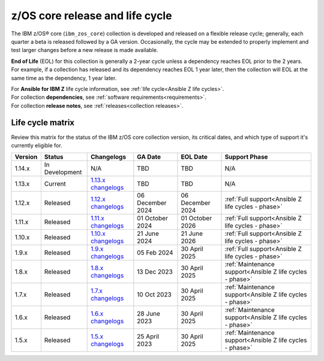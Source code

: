 .. ...........................................................................
.. © Copyright IBM Corporation 2025                                          .
.. File needs to be contributed by a collection, likely the ref's won't work
.. since the source will be in another, so need to create an external link.
.. ...........................................................................

================================
z/OS core release and life cycle
================================

The IBM z/OS® core (``ibm_zos_core``) collection is developed and released on
a flexible release cycle; generally, each quarter a beta is released followed
by a GA version. Occasionally, the cycle may be extended to properly implement
and test larger changes before a new release is made available.

**End of Life** (EOL) for this collection is generally a 2-year cycle unless a
dependency reaches EOL prior to the 2 years. For example, if a collection has
released and its dependency reaches EOL 1 year later, then the collection will
EOL at the same time as the dependency, 1 year later.

| For **Ansible for IBM Z** life cycle information, see :ref:`life cycle<Ansible Z life cycles>`.
| For collection **dependencies**, see :ref:`software requirements<requirements>`.
| For collection **release notes**, see :ref:`releases<collection releases>`.

Life cycle matrix
=================

Review this matrix for the status of the IBM z/OS core collection version,
its critical dates, and which type of support it's currently eligible for.

+------------+----------------+-----------------------+------------------+-------------------+-----------------------------------------------------------+
| Version    | Status         | Changelogs            | GA Date          | EOL Date          | Support Phase                                             |
+============+================+=======================+==================+===================+===========================================================+
| 1.14.x     | In Development | N/A                   | TBD              | TBD               | N/A                                                       |
+------------+----------------+-----------------------+------------------+-------------------+-----------------------------------------------------------+
| 1.13.x     | Current        | `1.13.x changelogs`_  | TBD              | TBD               | N/A                                                       |
+------------+----------------+-----------------------+------------------+-------------------+-----------------------------------------------------------+
| 1.12.x     | Released       | `1.12.x changelogs`_  | 06 December 2024 | 06 December 2024  | :ref:`Full support<Ansible Z life cycles - phase>`        |
+------------+----------------+-----------------------+------------------+-------------------+-----------------------------------------------------------+
| 1.11.x     | Released       | `1.11.x changelogs`_  | 01 October 2024  | 01 October 2026   | :ref:`Full support<Ansible Z life cycles - phase>`        |
+------------+----------------+-----------------------+------------------+-------------------+-----------------------------------------------------------+
| 1.10.x     | Released       | `1.10.x changelogs`_  | 21 June 2024     | 21 June 2026      | :ref:`Full support<Ansible Z life cycles - phase>`        |
+------------+----------------+-----------------------+------------------+-------------------+-----------------------------------------------------------+
| 1.9.x      | Released       | `1.9.x changelogs`_   | 05 Feb 2024      | 30 April 2025     | :ref:`Full support<Ansible Z life cycles - phase>`        |
+------------+----------------+-----------------------+------------------+-------------------+-----------------------------------------------------------+
| 1.8.x      | Released       | `1.8.x changelogs`_   | 13 Dec 2023      | 30 April 2025     | :ref:`Maintenance support<Ansible Z life cycles - phase>` |
+------------+----------------+-----------------------+------------------+-------------------+-----------------------------------------------------------+
| 1.7.x      | Released       | `1.7.x changelogs`_   | 10 Oct 2023      | 30 April 2025     | :ref:`Maintenance support<Ansible Z life cycles - phase>` |
+------------+----------------+-----------------------+------------------+-------------------+-----------------------------------------------------------+
| 1.6.x      | Released       | `1.6.x changelogs`_   | 28 June 2023     | 30 April 2025     | :ref:`Maintenance support<Ansible Z life cycles - phase>` |
+------------+----------------+-----------------------+------------------+-------------------+-----------------------------------------------------------+
| 1.5.x      | Released       | `1.5.x changelogs`_   | 25 April 2023    | 30 April 2025     | :ref:`Maintenance support<Ansible Z life cycles - phase>` |
+------------+----------------+-----------------------+------------------+-------------------+-----------------------------------------------------------+

.. .............................................................................
.. Global Links
.. .............................................................................
.. _1.13.x changelogs:
    https://github.com/ansible-collections/ibm_zos_core/blob/v1.13.0/CHANGELOG.rst
.. _1.12.x changelogs:
    https://github.com/ansible-collections/ibm_zos_core/blob/v1.12.0/CHANGELOG.rst
.. _1.11.x changelogs:
    https://github.com/ansible-collections/ibm_zos_core/blob/v1.11.0/CHANGELOG.rst
.. _1.10.x changelogs:
    https://github.com/ansible-collections/ibm_zos_core/blob/v1.10.0/CHANGELOG.rst
.. _1.9.x changelogs:
    https://github.com/ansible-collections/ibm_zos_core/blob/v1.9.0/CHANGELOG.rst
.. _1.8.x changelogs:
    https://github.com/ansible-collections/ibm_zos_core/blob/v1.8.0/CHANGELOG.rst
.. _1.7.x changelogs:
    https://github.com/ansible-collections/ibm_zos_core/blob/v1.7.0/CHANGELOG.rst
.. _1.6.x changelogs:
    https://github.com/ansible-collections/ibm_zos_core/blob/v1.6.0/CHANGELOG.rst
.. _1.5.x changelogs:
    https://github.com/ansible-collections/ibm_zos_core/blob/v1.5.0/CHANGELOG.rst